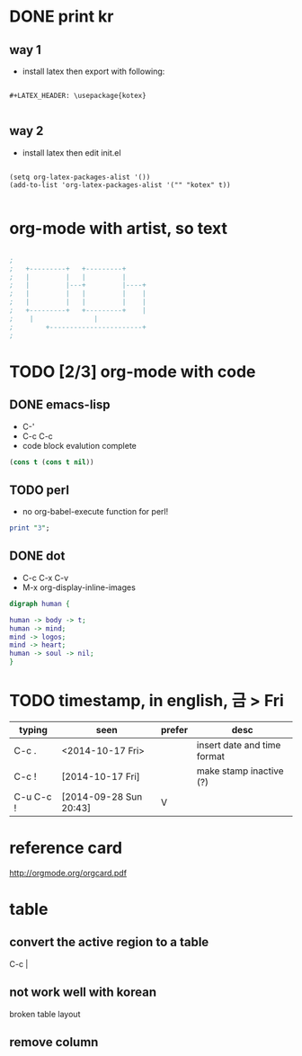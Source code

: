 * DONE print kr

** way 1

- install latex then export with following:

#+BEGIN_SRC 

#+LATEX_HEADER: \usepackage{kotex}

#+END_SRC

** way 2

- install latex then edit init.el

#+BEGIN_SRC 

(setq org-latex-packages-alist '())
(add-to-list 'org-latex-packages-alist '("" "kotex" t))

#+END_SRC

* org-mode with artist, so text

#+BEGIN_SRC emacs-lisp

;
;   +---------+	  +---------+
;   |         |	  |         |
;   |         |---+         |----+
;   |         |	  |         |    |
;   |         |	  |         |    |
;   +---------+	  +---------+    |
;	 |		         |
;      	 +-----------------------+
;

#+END_SRC

* TODO [2/3] org-mode with code
** DONE emacs-lisp
   CLOSED: [2018-02-06 Tue 11:50]

- C-'
- C-c C-c
- code block evalution complete

#+BEGIN_SRC emacs-lisp
  (cons t (cons t nil))
#+END_SRC

#+RESULTS:
| t | t |

** TODO perl

- no org-babel-execute function for perl!

#+BEGIN_SRC perl
  print "3";
#+END_SRC

#+RESULTS:
: 1

** DONE dot
   CLOSED: [2018-02-06 Tue 12:09]

- C-c C-x C-v
- M-x org-display-inline-images

#+BEGIN_SRC dot :file dot_success.png :cmd_line -Kdot -Tpng
digraph human {

human -> body -> t;
human -> mind;
mind -> logos;
mind -> heart;
human -> soul -> nil;
}
#+END_SRC

#+RESULTS:
[[file:dot_success.png]]

* TODO timestamp, in english, 금 > Fri

| typing    | seen                   | prefer | desc                        |
|-----------+------------------------+--------+-----------------------------|
| C-c .     | <2014-10-17 Fri>       |        | insert date and time format |
| C-c !     | [2014-10-17 Fri]       |        | make stamp inactive (?)     |
| C-u C-c ! | [2014-09-28 Sun 20:43] | V      |                             |

* reference card

http://orgmode.org/orgcard.pdf

* table

** convert the active region to a table

C-c |

** not work well with korean

broken table layout

** remove column
